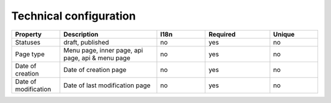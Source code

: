 .. _technical_configuration:

Technical configuration
-----------------------


.. list-table::
    :widths: 15 30 15 20 15
    :header-rows: 1

    * - Property
      - Description
      - I18n
      - Required
      - Unique

    * - Statuses
      - draft, published
      - no
      - yes
      - no

    * - Page type
      - Menu page, inner page, api page, api & menu page
      - no
      - yes
      - no

    * - Date of creation
      - Date of creation page
      - no
      - yes
      - no

    * - Date of modification
      - Date of last modification page
      - no
      - yes
      - no
   
      
      
